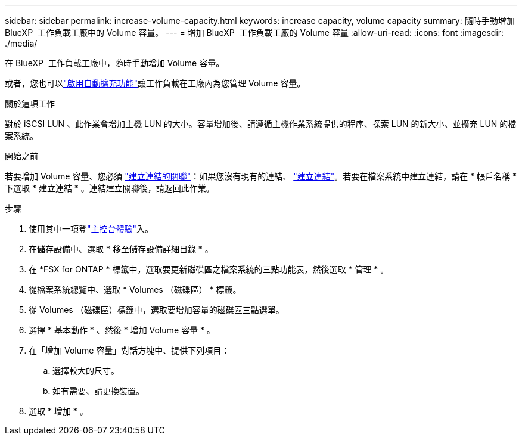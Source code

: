 ---
sidebar: sidebar 
permalink: increase-volume-capacity.html 
keywords: increase capacity, volume capacity 
summary: 隨時手動增加 BlueXP  工作負載工廠中的 Volume 容量。 
---
= 增加 BlueXP  工作負載工廠的 Volume 容量
:allow-uri-read: 
:icons: font
:imagesdir: ./media/


[role="lead"]
在 BlueXP  工作負載工廠中，隨時手動增加 Volume 容量。

或者，您也可以link:edit-volume-autogrow.html["啟用自動擴充功能"]讓工作負載在工廠內為您管理 Volume 容量。

.關於這項工作
對於 iSCSI LUN 、此作業會增加主機 LUN 的大小。容量增加後、請遵循主機作業系統提供的程序、探索 LUN 的新大小、並擴充 LUN 的檔案系統。

.開始之前
若要增加 Volume 容量、您必須 link:manage-links.html["建立連結的關聯"]：如果您沒有現有的連結、 link:create-link.html["建立連結"]。若要在檔案系統中建立連結，請在 * 帳戶名稱 * 下選取 * 建立連結 * 。連結建立關聯後，請返回此作業。

.步驟
. 使用其中一項登link:https://docs.netapp.com/us-en/workload-setup-admin/console-experiences.html["主控台體驗"^]入。
. 在儲存設備中、選取 * 移至儲存設備詳細目錄 * 。
. 在 *FSX for ONTAP * 標籤中，選取要更新磁碟區之檔案系統的三點功能表，然後選取 * 管理 * 。
. 從檔案系統總覽中、選取 * Volumes （磁碟區） * 標籤。
. 從 Volumes （磁碟區）標籤中，選取要增加容量的磁碟區三點選單。
. 選擇 * 基本動作 * 、然後 * 增加 Volume 容量 * 。
. 在「增加 Volume 容量」對話方塊中、提供下列項目：
+
.. 選擇較大的尺寸。
.. 如有需要、請更換裝置。


. 選取 * 增加 * 。

